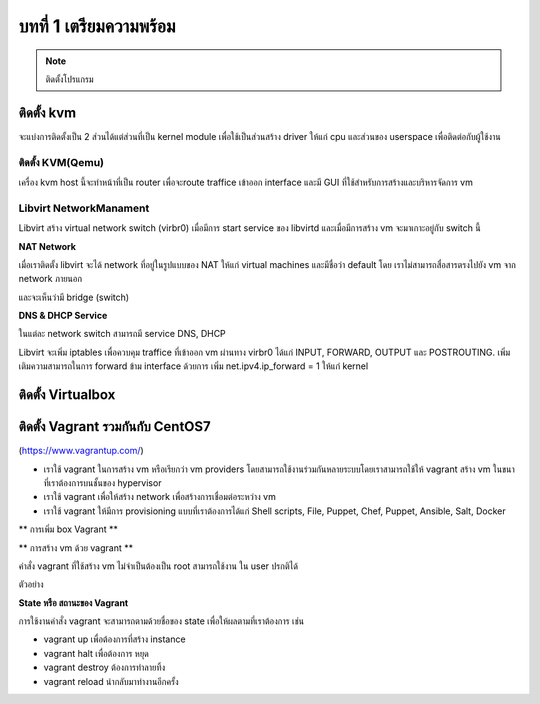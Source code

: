 บทที่ 1 เตรียมความพร้อม
####################

.. note:: ติดตั้งโปรแกรม

ติดตั้ง kvm
*********
.. image:: /_images/kvm-qemu.png
จะแบ่งการติดตั้งเป็น 2 ส่วนได้แต่ส่วนที่เป็น kernel module เพื่อใช้เป็นส่วนสร้าง driver ให้แก่ cpu
และส่วนของ userspace เพื่อติดต่อกับผู้ใช้งาน

ติดตั้ง KVM(Qemu)
==============
.. code-block:: bash
    :linenos:

    1 ตรวจสอบว่า cpu สนับสนุนเทคโนโลยี virtualization หรือไม่

    egrep '(vmx|svm)' --color=always /proc/cpuinfo

    2 Install dependencies

    yum -y install kvm virt-manager libvirt libvirt-devel virt-install qemu-kvm xauth
    yum -y install libguestfs-tools dejavu-lgc-sans-fonts virt-viewer bridge-utils
    systemctl start libvirtd
    systemctl enable libvirtd
    lsmod | grep kvm


เครื่อง kvm host นี้จะทำหน้าที่เป็น router เพื่อจะroute traffice เข้าออก interface และมี GUI
ที่ใช้สำหรับการสร้างและบริหารจัดการ vm

.. image:: /_images/virtmanager.png

Libvirt NetworkManament
=======================
.. image:: /_images/virtmanager-detail.png
Libvirt สร้าง virtual network switch (virbr0) เมื่อมีการ start service ของ libvirtd
และเมื่อมีการสร้าง vm จะมาเกาะอยู่กับ switch นี้

.. image:: /_images/virtmanager-switch.png

.. code-block:: bash
    :linenos:

    ตรวจสอบ ip
    $ ip addr show virbr0
    6: virbr0: <NO-CARRIER,BROADCAST,MULTICAST,UP> mtu 1500 qdisc noqueue state DOWN
        link/ether 52:54:00:90:cf:a9 brd ff:ff:ff:ff:ff:ff
        inet 192.168.122.1/24 brd 192.168.122.255 scope global virbr0
           valid_lft forever preferred_lft forever

**NAT Network**

เมื่อเราติดตั้ง libvirt จะได้ network ที่อยู่ในรูปแบบของ NAT ให้แก่ virtual machines และมีชื่อว่า
default โดย เราไม่สามารถสื่อสารตรงไปยัง vm จาก network ภายนอก

.. image:: /_images/virtmanager-nat.png

.. code-block:: bash
    :linenos:

    virsh net-list --all
    Name                 State      Autostart
    -----------------------------------------
    default              active     yes

และจะเห็นว่ามี bridge (switch)

.. code-block:: bash
    :linenos:

    brctl show
    bridge    name	bridge id		STP enabled	   interfaces
    virbr0		8000.52540090cfa9	yes		         virbr0-nic

**DNS & DHCP  Service**

ในแต่ละ network switch สามารถมี service DNS, DHCP

.. image:: /_images/virtmanager-dns.png


Libvirt จะเพิ่ม iptables เพื่อควบคุม traffice ที่เข้าออก vm ผ่านทาง virbr0 ได้แก่ INPUT,
FORWARD, OUTPUT และ POSTROUTING. เพิ่ม เติมความสามารถในการ forward ข้าม interface
ด้วยการ เพิ่ม net.ipv4.ip_forward = 1 ให้แก่ kernel

.. code-block:: bash
    :linenos:

    echo "net.ipv4.ip_forward = 1"|  tee /etc/sysctl.d/99-ipforward.conf
    sysctl -p /etc/sysctl.d/99-ipforward.conf


ติดตั้ง Virtualbox
****************
.. code-block:: bash
   :linenos:

   su -
   # Add repo
   cd /etc/yum.repos.d/
   wget http://download.virtualbox.org/virtualbox/rpm/rhel/virtualbox.repo

   # Install epel-repo
   yum install epel-release
   yum groupinstall "Development Tools"
   yum install binutils gcc make patch libgomp glibc-headers glibc-devel kernel-headers kernel-devel dkms

   yum install VirtualBox-5.0
   service vboxdrv setup
   usermod -a -G vboxusers `whoami`
   reboot

.. image:: /_images/virtmanager.png


ติดตั้ง Vagrant รวมกันกับ  CentOS7
******************************
(https://www.vagrantup.com/)

.. image:: /_images/vagrant.png

.. note::

* เราใช้ vagrant ในการสร้าง vm หรือเรียกว่า vm providers  โดยสามารถใช้งานร่วมกันหลายระบบโดยเราสามารถใช้ให้ vagrant สร้าง vm ในขนาที่เราต้องการบนชั้นของ hypervisor

* เราใช้ vagrant เพื่อให้สร้าง network เพื่อสร้างการเชื่อมต่อระหว่าง vm

* เราใช้ vagrant ให้มีการ provisioning  แบบที่เราต้องการได้แก่ Shell scripts, File, Puppet, Chef, Puppet, Ansible, Salt, Docker

.. image:: /_images/vagrant-flow.png



.. code-block:: bash
   :linenos:

   # ติดตั้ง Ruby, Ruby Gem

   yum -y install ruby rubygems ruby-devel
   yum -y install kvm qemu-kmv python-virtinst libvirt virt-install bridge-utils
   yum -y install libvirt-devel libxslt-devel libxml2-devel virt-manager libvirt
   yum -y install libvirt-python  qemu-img

   systemctl start libvirtd.service
   systemctl enable libvirtd.service

   # ติดตั้ง Dependencies
   gem install json_pure
   gem install nokogiri
   gem install ruby-libvirt

   yum -y install gcc gcc-c++ make patch libffi-devel openssl-devel zlib zlib-devel
   yum -y install readline readline-devel ncurses-devel libxml2-devel libxslt-devel
   yum -y install ruby ruby-devel rubygems rubygems-devel

   wget https://releases.hashicorp.com/vagrant/1.8.1/vagrant_1.8.1_x86_64.rpm
   yum install -y vagrant_1.8.1_x86_64.rpm

   # ติดตั้ง plugin ชื่อ 'vagrant-libvirt'

   vagrant plugin install vagrant-libvirt

   # Download Vagrant box (image) สำหรับ libvirt

   wget http://cloud.centos.org/centos/7/vagrant/x86_64/images/CentOS-7-x86_64-Vagrant-1601_01.LibVirt.box

   # Download Vagrant box (image) สำหรับ Virtmanager

   wget http://cloud.centos.org/centos/7/vagrant/x86_64/images/CentOS-7-x86_64-Vagrant-1601_01.VirtualBox.box


** การเพิ่ม box Vagrant **

.. code-block:: bash
   :linenos:

   # เพิ่ม libvirt box ให้กับระบบ
   vagrant box add CentOS7-libvirt CentOS-7-x86_64-Vagrant-1601_01.LibVirt.box

   # เพิ่ม libvirt box ให้กับระบบ
   vagrant box add CentOS7-virtualbox CentOS-7-x86_64-Vagrant-1601_01.VirtualBox.box

   # ตรวจสอบ box ในระบบ
   vagrant box list


** การสร้าง vm ด้วย vagrant **

คำสั่ง vagrant ที่ใช้สร้าง vm ไม่จำเป็นต้องเป็น root สามารถใช้งาน ใน user ปรกติได้

.. code-block:: bash
   :linenos:

   vagrant box add {boxname} {url}
   vagrant init {boxname}               # จะได้ ไฟล์ชื่อ Vagrantfile
   vagrant up

ตัวอย่าง

.. code-block:: bash
   :linenos:

   mkdir project1
   cd project
   vagrant init CentOS7-libvirt
   vagrant up
   vagrant ssh


**State หรือ สถานะของ Vagrant**

การใช้งานคำสั่ง vagrant จะสามารถตามด้วยชื่อของ state เพื่อให้ผลตามที่เราต้องการ เช่น

* vagrant up เพื่อต้องการที่สร้าง instance
* vagrant halt เพื่อต้องการ หยุด
* vagrant destroy ต้องการทำลายทิ้ง
* vagrant reload นำกลับมาทำงานอีกครั้ง

.. image:: /_images/vagrant-states.jpg
